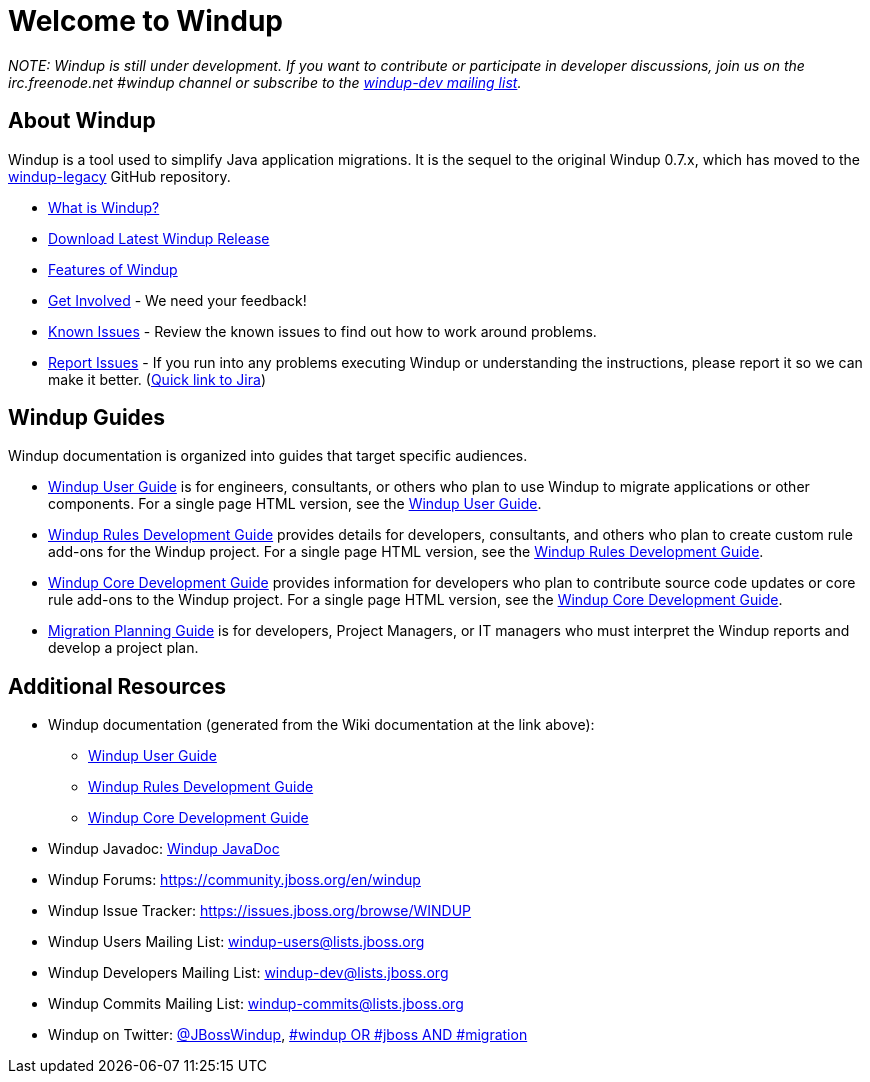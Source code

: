 :ProductName: Windup
:ProductVersion: 2.2.0-Final
:ProductDistribution: windup-distribution-2.2.0-Final
:ProductHomeVar: JMT_HOME 

= Welcome to {ProductName}

_NOTE: {ProductName} is still under development. 
If you want to contribute or participate in developer discussions, join us on
the irc.freenode.net #windup channel or subscribe to the https://lists.jboss.org/mailman/listinfo/windup-dev[windup-dev
mailing list]._

// include::News.asciidoc[]

== About {ProductName}

{ProductName} is a tool used to simplify Java application migrations. It is the 
sequel to the original Windup 0.7.x, which has moved to the 
https://github.com/windup/windup-legacy[windup-legacy] GitHub repository.

* xref:What-is-{ProductName}[What is {ProductName}?] 
* https://repository.jboss.org/nexus/service/local/artifact/maven/redirect?r=releases&g=org.jboss.windup&a=windup-distribution&v=LATEST&e=zip&c=offline[Download Latest {ProductName} Release]
* xref:Features[Features of {ProductName}]
* xref:Get-Involved[Get Involved] - We need your feedback!
* xref:Known-Issues[Known Issues] - Review the known issues to find out how to work around problems.
* xref:Report-Issues{ProductName}[Report Issues] - If you run into any problems executing {ProductName} or understanding the instructions, please report it so we can make it better. (https://issues.jboss.org/browse/WINDUP[Quick link to Jira])

== {ProductName} Guides

{ProductName} documentation is organized into guides that target specific audiences.

* xref:./User-Guide[{ProductName} User Guide] is for engineers, consultants, or others who plan to use
{ProductName} to migrate applications or other components. For a single page HTML version, see the http://windup.github.io/windup/docs/latest/html/WindupUserGuide.html[{ProductName} User Guide].
* xref:./Rules-Development-Guide[{ProductName} Rules Development Guide] provides details for developers, consultants, and others who plan to create custom rule add-ons for the {ProductName} project. For a single page HTML version, see the http://windup.github.io/windup/docs/latest/html/WindupRulesDevelopmentGuide.html[{ProductName} Rules Development Guide].
* xref:./Core-Development-Guide[{ProductName} Core Development Guide] provides information for developers who plan to contribute source code updates or core rule add-ons to the {ProductName} project. For a single page HTML version, see the http://windup.github.io/windup/docs/latest/html/WindupCoreDevelopmentGuide.html[{ProductName} Core Development Guide].
* xref:./Migration-Planning-Guide[Migration Planning Guide] is for developers, Project Managers, or IT managers who must 
interpret the {ProductName} reports and develop a project plan.

== Additional Resources

* {ProductName} documentation (generated from the Wiki documentation at the link above): 
** http://windup.github.io/windup/docs/latest/html/WindupUserGuide.html[{ProductName} User Guide]
** http://windup.github.io/windup/docs/latest/html/WindupRulesDevelopmentGuide.html[{ProductName} Rules Development Guide]
** http://windup.github.io/windup/docs/latest/html/WindupCoreDevelopmentGuide.html[{ProductName} Core Development Guide]
* {ProductName} Javadoc: http://windup.github.io/windup/docs/latest/javadoc[{ProductName} JavaDoc]
* {ProductName} Forums: https://community.jboss.org/en/windup
* {ProductName} Issue Tracker: https://issues.jboss.org/browse/WINDUP
* {ProductName} Users Mailing List: windup-users@lists.jboss.org
* {ProductName} Developers Mailing List: windup-dev@lists.jboss.org
* {ProductName} Commits Mailing List: windup-commits@lists.jboss.org
* {ProductName} on Twitter: https://twitter.com/jbosswindup[@JBossWindup], https://twitter.com/search?q=%23windup%20OR%20%23jboss%20AND%20%23migration&src=typd[#windup OR #jboss AND #migration]
